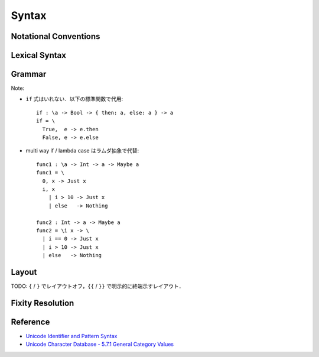 Syntax
======

Notational Conventions
----------------------

.. glossary::

  ``pattern?``
    optional

  ``pattern*``
    zero or more repetitions

  ``pattern+``
    zero or more repetitions

  ``( pattern )``
    grouping

  ``pattern | pattern``
    choice

  ``pattern<pattern>``
    difference

  ``"..."``
    terminal by unicode properties

Lexical Syntax
--------------

.. productionlist::
  lexical_program: (lexeme | whitespace)*
  lexeme: var_id
        : var_op
        : con_id
        : con_op
        : reserved_id
        : reserved_op
        : special
        : semis
        : literal

.. productionlist::
  var_id: (small (small | large | digit | other)*)<reserved_id>
  con_id: (large (small | large | digit | other)*)<reserved_id>
  var_sym: (symbol<":"> (symbol | other)*)<reserved_op>
  con_sym: (":" (symbol | other)*)<reserved_op>

.. productionlist::
  reserved_id: "alias"
             : "as"
             : "case"
             : "data"
             : "derive"
             : "do"
             : "export"
             : "family"
             : "foreign"
             : "impl"
             : "in"
             : "infix"
             : "let"
             : "letrec"
             : "module"
             : "newtype"
             : "none"
             : "of"
             : "pattern"
             : "rec"
             : "record"
             : "role"
             : "signature"
             : "static"
             : "type"
             : "trait"
             : "use"
             : "when"
             : "where"
             : "Default"
             : "Self"
             : "_"
  reserved_op: "."
             : ".."
             : ":"
             : "::"
             : "="
             : "=>"
             : "<="
             : "<-"
             : "->"
             : "\\"
             : "\\/"
             : "|"
             : "@"
             : "~"
             : "?"
             : "!"
  special: "("
         : ")"
         : ","
         : "["
         : "]"
         : "`" -- `
         : "{"
         : "}"
  semis: ";"+

.. productionlist::
  literal: integer
         : rational
         : bytestring
         : string
         : bytechar
         : char

.. productionlist::
  integer: sign? decimal
         : sign? zero ("b" | "B") bit (bit | "_")*
         : sign? zero ("o" | "O") octit (octit | "_")*
         : sign? zero ("x" | "X") hexit (hexit | "_")*
  rational: sign? decimal "." decimal exponent?
          : sign? decimal ("." decimal)? exponent
  decimal: digit (digit | "_")*
  sign: "+"
      : "-"
  zero: "0"
  exponent: ("e" | "E") sign? decimal
  bit: "0" | "1"
  octit: "0" | "1" | ... | "7"
  hexit: digit
       : "A" | "B" | ... | "F"
       : "a" | "b" | ... | "f"

.. productionlist::
  bytestring: "#" str_sep bstr_graphic* str_sep
  string: str_sep (bstr_graphic | uni_escape)* str_sep
  bytechar: "#" char_sep bchar_graphic char_sep
  char: char_sep (bchar_graphic | uni_escape) char_sep
  str_sep: "\""
  char_sep: "'"
  escape_open: "\\"
  bstr_graphic: graphic<str_sep | escape_open>
              : whitechar
              : byte_escape
              : gap
  bchar_graphic: graphic<char_sep | escape_open>
               : " "
               : byte_escape<"\\&">
  byte_escape: escape_open (charesc | asciiesc | byteesc)
  uni_escape: escape_open "u{" hexit+ "}"
  gap: escape_open "|" whitechar* "|"
  charesc: "0" | "a" | "b" | "f" | "n" | "r" | "t" | "v"
         : "&" | escape_open | str_sep | char_sep
  asciiesc: "^" cntrlesc
          : "NUL" | "SOH" | "STX" | "ETX" | "EOT" | "ENQ"
          : "ACK" | "BEL" | "BS" | "HT" | "LF" | "VT"
          : "FF" | "CR" | "SO" | "SI" | "DLE" | "DC1"
          : "DC2" | "DC3" | "DC4" | "NAK" | "SYN" | "ETB"
          : "CAN" | "EM" | "SUB" | "ESC" | "FS" | "GS"
          : "RS" | "US" | "SP" | "DEL"
  cntrlesc: "A" | "B" | ... | "Z" | "@" | "[" | "\\" | "]"
          : "^" | "_"
  byteesc: "x" hexit hexit

.. productionlist::
  whitespace: whitestuff+
  whitestuff: whitechar
            : comment

.. productionlist::
  comment: line_comment
         : multiline_comment
         : doc_comment
  line_comment: "--" "-"* (any<symbol> any*)? newline
  multiline_comment: comment_open ANY<"!"> ANYs (nested_comment ANYs)* comment_close
  doc_comment: comment_open "!" ANY* newline "|" comment_close
  nested_comment: comment_open ANYs (nested_comment ANYs)* comment_close
  comment_open: "{-"
  comment_close: "-}"
  any: graphic | " " | "\t"
  ANYs: (ANY*)<ANY* (comment_open | comment_close) ANY*>
  ANY: graphic | whitechar

.. productionlist::
  graphic: small
         : large
         : symbol
         : digit
         : other
         : special
         : ";" | "#" | "\""
         : other_graphic
  whitechar: "\p{Pattern_White_Space}"
  newline: "\r\n" | "\r" | "\n" | "\f"
  small: "\p{General_Category=Lowercase_Letter}"
       : "\p{General_Category=Other_Letter}"
       : "_"
  large: "\p{General_Category=Uppercase_Letter}"
       : "\p{General_Category=Titlecase_Letter}"
  symbol: symbolchar<special | ";" | "#" | "_" | "\"" | "'">
  symbolchar: "\p{General_Category=Connector_Punctuation}"
            : "\p{General_Category=Dash_Punctuation}"
            : "\p{General_Category=Other_Punctuation}"
            : "\p{General_Category=Symbol}"
  digit: "\p{General_Category=Decimal_Number}"
       : "\p{General_Category=Other_Number}"
  other: "\p{General_Category=Modifier_Letter}"
       : "\p{General_Category=Mark}"
       : "\p{General_Category=Letter_Number}"
       : "'"
  other_graphic: "\p{General_Category=Punctuation}"<symbolchar>

Grammar
-------

.. productionlist::
  program: module_decl_body

.. productionlist::
  module_decl: "module" simplecon "where" module_decl_body
  module_decl_body: "{{" module_decl_items "}}"
                  : "{" module_decl_items "}"
  module_decl_items: (module_decl_item semis)* module_decl_item?
  module_decl_item: sig_item
                  : type_decl
                  : type_family_decl
                  : type_impl_decl
                  : data_decl
                  : val_decl
                  : module_decl
                  : pattern_decl
                  : trait_decl
                  : impl_decl
                  : fixity_decl
                  : foreign_use_clause
                  : derive_clause

.. productionlist::
  typesig_decl: "type" con ":" type
  valsig_decl: var ":" type
  consig_decl: con ":" type
  patternsig_decl: "pattern" con ":" type

.. productionlist::
  type_decl: "type" simpletype "=" type ("where" type_decl_where)?
  type_decl_where: "{{" type_decl_where_items "}}"
                 : "{" type_decl_where_items "}"
  type_decl_where_items: (type_decl_where_item semis)* type_decl_where_item?
  type_decl_where_item: type_decl
                      : use_clause

.. productionlist::
  type_family_decl: "type" "family" con (":" type)? ("where" ctypefam_decl_body)?
                  : "data" "family" con (":" type)? ("where" cdatafam_decl_body)?
  ctypefam_decl_body: "{{" ctypefam_decl_items "}}"
                    : "{" ctypefam_decl_items "}"
  ctypefam_decl_items: (ctypefam_decl_item semis)* ctypefam_decl_item?
  ctypefam_decl_item: typefam_impl_decl
  cdatafam_decl_body: "{{" cdatafam_decl_items "}}"
                    : "{" cdatafam_decl_items "}"
  cdatafam_decl_items: (cdatafam_decl_item semis)* cdatafam_decl_item?
  cdatafam_decl_item: datafam_impl_decl

.. productionlist::
  type_impl_decl: typefam_impl_decl
                : datafam_impl_decl
  typefam_impl_decl: "type" "impl" type_impl_decl_type "=" type ("where" type_decl_where)?
  datafam_impl_decl: "data" "impl" type_impl_decl_type "where" data_decl_body
                   : "newtype" "impl" type_impl_decl_type "=" type ("where" type_decl_where)?
  type_impl_decl_type: con type_qualified*
                     : type_qualified conop type_qualified

.. productionlist::
  data_decl: "data" con (":" type)? "where" data_decl_body
           : "newtype" simpletype "=" type ("where" type_decl_where)?
  data_decl_body: "{{" data_decl_items "}}"
                : "{" data_decl_items "}"
  data_decl_items: (data_decl_item semis)* data_decl_item?
  data_decl_item: consig_decl

.. productionlist::
  val_decl: simpleval "=" expr ("where" val_decl_where)?
  val_decl_where: "{{" val_decl_where_items "}}"
                : "{" val_decl_where_items "}"
  val_decl_where_items: (val_decl_where_item semis)* val_decl_where_item?
  val_decl_where_item: module_decl_item

.. productionlist::
  pattern_decl: "pattern" "_" (":" type)? "of" pattern_decl_body
              : "pattern" simplecon "=" pat
              : "pattern" simplecon "<-" pat
  pattern_decl_body: "{{" pattern_decl_items "}}"
                   : "{" pattern_decl_items "}"
  pattern_decl_items: (pattern_decl_item semis)* pattern_decl_item?
  pattern_decl_item: simplecon "=" pat
                   : simplecon "<-" pat

.. productionlist::
  trait_decl: "trait" simpletype ("<=" context)* "where" trait_decl_body
  trait_decl_body: "{{" trait_decl_items "}}"
                 : "{" trait_decl_items "}"
  trait_decl_items: (trait_decl_item semis)* trait_decl_item?
  trait_decl_item: sig_item
                 : fixity_decl

.. productionlist::
  impl_decl: "impl" impl_decl_type ("<=" context)* ("for" con)? "where" impl_decl_body
  impl_decl_type: con type_qualified*
                : type_qualified conop type_qualified
  impl_decl_body: "{{" impl_decl_items "}}"
                : "{" impl_decl_items "}"
  impl_decl_items: (impl_decl_item semis)* impl_decl_item?
  impl_decl_item: module_decl_item

.. productionlist::
  fixity_decl: "infix" infix_assoc infix_prec (op ",")* op ","?
  infix_assoc: "none" | "<-" | "->"
  infix_prec: integer

.. productionlist::
  use_clause: "use" (con ".")* use_body
  use_items: use_item
           : "(" (use_item ",")* use_item? ")"
           : "(" ".." ")"
  use_item: con ("as" con)?
          : conop ("as" conop)?
          : var ("as" var)?
          : op ("as" op)?

.. productionlist::
  simpletype: con bind_var*
            : bind_var conop bind_var
  simplecon: con bind_var*
           : bind_var conop bind_var
  simpleval: var bind_var*
           : bind_var op bind_var

.. productionlist::
  type: "\\/" bind_var* "." type
      : context "=>" type
      : type_expr
  context: type_unit
  type_expr: type_unit "->" type
           : type_unit
  type_unit: type_infix
  type_infix: type_apps (qual_conop type_apps)*
  type_apps: type_qualified type_app*
  type_app: type_qualified
          : "@" type_qualified
  type_qualified: type_atomic ("." type_atomic)*
  type_atomic: "(" type (":" type)? ")"
             : qual_con
             : var
             : type_literal
  type_literal: literal
              : "(" type_tuple_items ")"
              : "[" type_array_items "]"
              : "{" type_simplrecord_items "}"
              : "record" type_record_body
              : "signature" sig_body
  type_tuple_items: (type ",")+ type ","?
  type_array_items: (type ",")* type?
  type_simplrecord_items: (type_simplrecord_item ",")* type_simplrecord_item?
  type_simplrecord_item: var ":" type
  type_record_body: "{{" type_record_items "}}"
                  : "{" type_record_items "}"
  type_record_items: (type_record_item semis)* type_record_item?
  type_record_item: valsig_decl
  sig_body: "{{" sig_items "}}"
          : "{" sig_items "}"
  sig_items: (sig_item semis)* sig_item?
  sig_item: typesig_decl
          : valsig_decl
          : consig_decl
          : patternsig_decl
          : use_clause

.. productionlist::
  expr: expr_infix ":" type
      : expr_infix
  expr_infix: expr_apps ((qual_op | qual_conop) expr_apps)*
  expr_apps: expr_qualified expr_app*
  expr_app: expr_qualified
          : "@" type_qualified
  expr_qualified: expr_block ("." expr_block)*
  expr_block: "\\" case_body
            : "let" let_binds "in" expr
            : "case" (expr ",")* expr ","? "of" case_body
            : "do" do_body
            : expr_atomic
  expr_atomic: "(" expr ")"
             : qual_con
             : qual_var
             : expr_literal
  expr_literal: literal
              : "(" expr_tuple_items ")"
              : "[" expr_array_items "]"
              : "{" expr_simplrecord_items "}"
              : "record" expr_record_body
  expr_tuple_items: (expr ",")+ expr ","?
  expr_array_items: (expr ",")* expr?
  expr_simplrecord_items: (expr_simplrecord_item ",")* expr_simplrecord_item?
  expr_simplrecord_item: var "=" expr
  expr_record_body: "{{" expr_record_items "}}"
                  : "{" expr_record_items "}"
  expr_record_items: (expr_record_item semis)* expr_record_item?
  expr_record_item: valsig_decl
                  : val_decl

.. productionlist::
  pat: pat_unit ("|" pat_unit)*
     : pat_unit ":" type
     : pat_unit
  pat_unit: pat_infix
  pat_infix: pat_apps (qual_conop  pat_apps)*
  pat_apps: type_qualified type_app*
  pat_app: pat_qualified
         : "@" pat_qualified
  pat_qualified: (con ".")* pat_atomic
  pat_atomic: "(" pat ")"
            : qual_con
            : var
            : pat_literal
  pat_literal: literal
             : "(" pat_tuple_items ")"
             : "[" pat_array_items "]"
             : "{" pat_simplrecord_items "}"
  pat_tuple_items: (pat ",")+ pat ","?
  pat_array_items: (pat ",")* pat?
  pat_simplrecord_items: (pat_simplrecord_item ",")* pat_simplrecord_item?
  pat_simplrecord_item: var "=" pat

.. productionlist::
  let_binds: "{{" let_bind_items "}}"
           : "{" let_bind_items "}"
  let_bind_items: (let_bind_item semis)* let_bind_item?
  let_bind_item: module_decl_item

.. productionlist::
  case_body: "{{" case_alt_items "}}"
           : "{" case_alt_items "}"
  case_alt_items: (case_alt_item semis)* case_alt_item?
  case_alt_item: (pat ",")* pat? guarded_alt
  guarded_alt: "->" expr
             : "when" guarded_alt_body
  guarded_alt_body: "{{" guarded_alt_items "}}"
                  : "{" guarded_alt_items "}"
  guarded_alt_items: (guarded_alt_item semis)* guarded_alt_item?
  guarded_alt_item: guard_qual "->" expr
  guard_qual: expr

.. productionlist::
  bind_var: var_id
          : "_"
          : "(" var_id ":" type ")"
  con: con_id
     : "(" ")"
     : "(" "->" ")"
     : "(" con_sym ")"
  conop: con_sym
       : "->"
       : "`" con_id "`"
  var: var_id
     : "_"
     : "(" var_sym ")"
  op: var_sym
    : "`" var_id "`"
  qual_con: (con ".")* con
  qual_conop: (con ".")* conop
  qual_var: (con ".")* var
  qual_op: (con ".")* op

Note:

* ``if`` 式はいれない．以下の標準関数で代用::

    if : \a -> Bool -> { then: a, else: a } -> a
    if = \
      True,  e -> e.then
      False, e -> e.else

* multi way if / lambda case はラムダ抽象で代替::

    func1 : \a -> Int -> a -> Maybe a
    func1 = \
      0, x -> Just x
      i, x
        | i > 10 -> Just x
        | else   -> Nothing

    func2 : Int -> a -> Maybe a
    func2 = \i x -> \
      | i == 0 -> Just x
      | i > 10 -> Just x
      | else   -> Nothing


Layout
------

TODO: ``{`` / ``}`` でレイアウトオフ，``{{`` / ``}}`` で明示的に終端示すレイアウト．

Fixity Resolution
-----------------

Reference
---------

* `Unicode Identifier and Pattern Syntax <https://unicode.org/reports/tr31/>`_
* `Unicode Character Database - 5.7.1 General Category Values <http://www.unicode.org/reports/tr44/#General_Category_Values>`_
